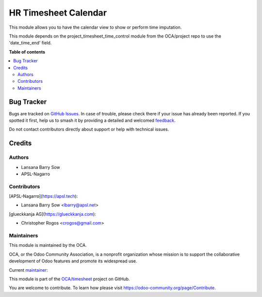 =====================
HR Timesheet Calendar
=====================

.. 
   !!!!!!!!!!!!!!!!!!!!!!!!!!!!!!!!!!!!!!!!!!!!!!!!!!!!
   !! This file is generated by oca-gen-addon-readme !!
   !! changes will be overwritten.                   !!
   !!!!!!!!!!!!!!!!!!!!!!!!!!!!!!!!!!!!!!!!!!!!!!!!!!!!
   !! source digest: sha256:fb7b583d6f0a45f1eddc4b83948e103a969ad3b619626e27f53019ed597d0001
   !!!!!!!!!!!!!!!!!!!!!!!!!!!!!!!!!!!!!!!!!!!!!!!!!!!!

.. |badge1| image:: https://img.shields.io/badge/maturity-Beta-yellow.png
    :target: https://odoo-community.org/page/development-status
    :alt: Beta
.. |badge2| image:: https://img.shields.io/badge/licence-AGPL--3-blue.png
    :target: http://www.gnu.org/licenses/agpl-3.0-standalone.html
    :alt: License: AGPL-3
.. |badge3| image:: https://img.shields.io/badge/github-OCA%2Ftimesheet-lightgray.png?logo=github
    :target: https://github.com/OCA/timesheet/tree/17.0/hr_timesheet_calendar
    :alt: OCA/timesheet
.. |badge4| image:: https://img.shields.io/badge/weblate-Translate%20me-F47D42.png
    :target: https://translation.odoo-community.org/projects/timesheet-17-0/timesheet-17-0-hr_timesheet_calendar
    :alt: Translate me on Weblate
.. |badge5| image:: https://img.shields.io/badge/runboat-Try%20me-875A7B.png
    :target: https://runboat.odoo-community.org/builds?repo=OCA/timesheet&target_branch=17.0
    :alt: Try me on Runboat

|badge1| |badge2| |badge3| |badge4| |badge5|

This module allows you to have the calendar view to show or perform time
imputation.

This module depends on the project_timesheet_time_control module from
the OCA/project repo to use the 'date_time_end' field.

**Table of contents**

.. contents::
   :local:

Bug Tracker
===========

Bugs are tracked on `GitHub Issues <https://github.com/OCA/timesheet/issues>`_.
In case of trouble, please check there if your issue has already been reported.
If you spotted it first, help us to smash it by providing a detailed and welcomed
`feedback <https://github.com/OCA/timesheet/issues/new?body=module:%20hr_timesheet_calendar%0Aversion:%2017.0%0A%0A**Steps%20to%20reproduce**%0A-%20...%0A%0A**Current%20behavior**%0A%0A**Expected%20behavior**>`_.

Do not contact contributors directly about support or help with technical issues.

Credits
=======

Authors
-------

* Lansana Barry Sow
* APSL-Nagarro

Contributors
------------

[APSL-Nagarro](https://apsl.tech):

- Lansana Barry Sow <lbarry@apsl.net>

[glueckkanja AG](https://glueckkanja.com):

- Christopher Rogos <crogos@gmail.com>

Maintainers
-----------

This module is maintained by the OCA.

.. image:: https://odoo-community.org/logo.png
   :alt: Odoo Community Association
   :target: https://odoo-community.org

OCA, or the Odoo Community Association, is a nonprofit organization whose
mission is to support the collaborative development of Odoo features and
promote its widespread use.

.. |maintainer-lbarry-apsl| image:: https://github.com/lbarry-apsl.png?size=40px
    :target: https://github.com/lbarry-apsl
    :alt: lbarry-apsl

Current `maintainer <https://odoo-community.org/page/maintainer-role>`__:

|maintainer-lbarry-apsl| 

This module is part of the `OCA/timesheet <https://github.com/OCA/timesheet/tree/17.0/hr_timesheet_calendar>`_ project on GitHub.

You are welcome to contribute. To learn how please visit https://odoo-community.org/page/Contribute.
